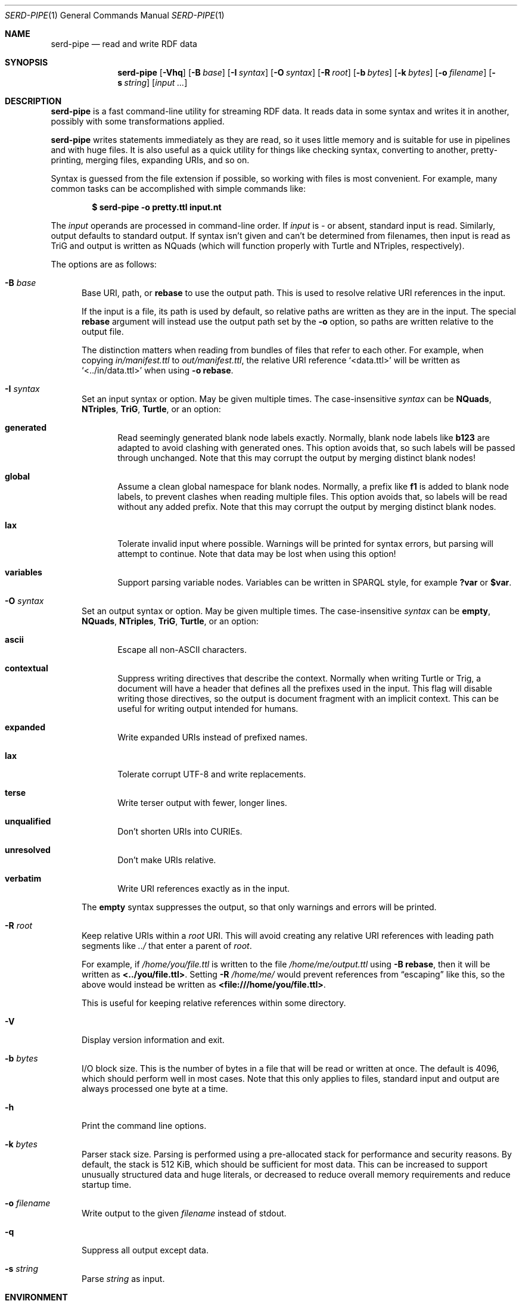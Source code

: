 .\" Copyright 2011-2024 David Robillard <d@drobilla.net>
.\" SPDX-License-Identifier: ISC
.Dd May 04, 2023
.Dt SERD-PIPE 1
.Os Serd 1.1.1
.Sh NAME
.Nm serd-pipe
.Nd read and write RDF data
.Sh SYNOPSIS
.Nm serd-pipe
.Op Fl Vhq
.Op Fl B Ar base
.Op Fl I Ar syntax
.Op Fl O Ar syntax
.Op Fl R Ar root
.Op Fl b Ar bytes
.Op Fl k Ar bytes
.Op Fl o Ar filename
.Op Fl s Ar string
.Op Ar input ...
.Sh DESCRIPTION
.Nm
is a fast command-line utility for streaming RDF data.
It reads data in some syntax and writes it in another,
possibly with some transformations applied.
.Pp
.Nm
writes statements immediately as they are read,
so it uses little memory and is suitable for use in pipelines and with huge files.
It is also useful as a quick utility for things like checking syntax,
converting to another,
pretty-printing,
merging files,
expanding URIs,
and so on.
.Pp
Syntax is guessed from the file extension if possible,
so working with files is most convenient.
For example,
many common tasks can be accomplished with simple commands like:
.Pp
.Dl $ serd-pipe -o pretty.ttl input.nt
.Pp
The
.Ar input
operands are processed in command-line order.
If
.Ar input
is
.Ar -
or absent,
standard input is read.
Similarly, output defaults to standard output.
If syntax isn't given and can't be determined from filenames,
then input is read as TriG and output is written as NQuads
(which will function properly with Turtle and NTriples, respectively).
.Pp
The options are as follows:
.Bl -tag -width 3n
.It Fl B Ar base
Base URI, path, or
.Cm rebase
to use the output path.
This is used to resolve relative URI references in the input.
.Pp
If the input is a file,
its path is used by default,
so relative paths are written as they are in the input.
The special
.Cm rebase
argument will instead use the output path set by the
.Fl o
option,
so paths are written relative to the output file.
.Pp
The distinction matters when reading from bundles of files that refer to each other.
For example,
when copying
.Pa in/manifest.ttl
to
.Pa out/manifest.ttl ,
the relative URI reference
.Ql <data.ttl>
will be written as
.Ql <../in/data.ttl>
when using
.Fl o
.Cm rebase .
.It Fl I Ar syntax
Set an input syntax or option.
May be given multiple times.
The case-insensitive
.Ar syntax
can be
.Cm NQuads ,
.Cm NTriples ,
.Cm TriG ,
.Cm Turtle ,
or an option:
.Bl -tag -width 3n
.It Cm generated
Read seemingly generated blank node labels exactly.
Normally, blank node labels like
.Li b123
are adapted to avoid clashing with generated ones.
This option avoids that,
so such labels will be passed through unchanged.
Note that this may corrupt the output by merging distinct blank nodes!
.It Cm global
Assume a clean global namespace for blank nodes.
Normally,
a prefix like
.Li f1
is added to blank node labels,
to prevent clashes when reading multiple files.
This option avoids that,
so labels will be read without any added prefix.
Note that this may corrupt the output by merging distinct blank nodes.
.It Cm lax
Tolerate invalid input where possible.
Warnings will be printed for syntax errors,
but parsing will attempt to continue.
Note that data may be lost when using this option!
.It Cm variables
Support parsing variable nodes.
Variables can be written in SPARQL style, for example
.Li ?var
or
.Li $var .
.El
.It Fl O Ar syntax
Set an output syntax or option.
May be given multiple times.
The case-insensitive
.Ar syntax
can be
.Cm empty ,
.Cm NQuads ,
.Cm NTriples ,
.Cm TriG ,
.Cm Turtle ,
or an option:
.Bl -tag -width 3n
.It Cm ascii
Escape all non-ASCII characters.
.It Cm contextual
Suppress writing directives that describe the context.
Normally when writing Turtle or Trig,
a document will have a header that defines all the prefixes used in the input.
This flag will disable writing those directives,
so the output is document fragment with an implicit context.
This can be useful for writing output intended for humans.
.It Cm expanded
Write expanded URIs instead of prefixed names.
.It Cm lax
Tolerate corrupt UTF-8 and write replacements.
.It Cm terse
Write terser output with fewer, longer lines.
.It Cm unqualified
Don't shorten URIs into CURIEs.
.It Cm unresolved
Don't make URIs relative.
.It Cm verbatim
Write URI references exactly as in the input.
.El
.Pp
The
.Cm empty
syntax suppresses the output,
so that only warnings and errors will be printed.
.It Fl R Ar root
Keep relative URIs within a
.Ar root
URI.
This will avoid creating any relative URI references with leading path segments like
.Pa ../
that enter a parent of
.Ar root .
.Pp
For example,
if
.Pa /home/you/file.ttl
is written to the file
.Pa /home/me/output.ttl
using
.Fl B Cm rebase ,
then it will be written as
.Li <../you/file.ttl> .
Setting
.Fl R Pa /home/me/
would prevent references from
.Dq escaping
like this,
so the above would instead be written as
.Li <file:///home/you/file.ttl> .
.Pp
This is useful for keeping relative references within some directory.
.It Fl V
Display version information and exit.
.It Fl b Ar bytes
I/O block size.
This is the number of bytes in a file that will be read or written at once.
The default is 4096, which should perform well in most cases.
Note that this only applies to files, standard input and output are always processed one byte at a time.
.It Fl h
Print the command line options.
.It Fl k Ar bytes
Parser stack size.
Parsing is performed using a pre-allocated stack for performance and security reasons.
By default, the stack is 512 KiB, which should be sufficient for most data.
This can be increased to support unusually structured data and huge literals,
or decreased to reduce overall memory requirements and reduce startup time.
.It Fl o Ar filename
Write output to the given
.Ar filename
instead of stdout.
.It Fl q
Suppress all output except data.
.It Fl s Ar string
Parse
.Ar string
as input.
.El
.Sh ENVIRONMENT
Errors and warnings are printed in color by default if the output is a terminal.
This can be overridden with environment variables:
.Pp
.Bl -tag -compact -width 14n
.It Ev NO_COLOR
If present (regardless of value), color is disabled.
.It Ev CLICOLOR
If set to 0, color is disabled.
.It Ev CLICOLOR_FORCE
If set to anything other than 0, color is forced on.
.El
.Sh FILES
No files are accessed except those given on the command-line.
Filename extensions are significant if no syntax is specified:
.Pa .nq
is used for NQuads,
.Pa .nt
for NTriples,
.Pa .trig
for TriG, and
.Pa .ttl
for Turtle.
.Sh EXIT STATUS
.Nm
exits with a status of 0, or non-zero if an error occurred.
.Sh EXAMPLES
.Bl -tag -width 3n
.It Format a Turtle file to stdout:
.Nm Fl O
.Ar turtle
.Pa input.ttl
.It Print only errors and discard the output:
.Nm Fl O
.Ar empty
.Pa input.ttl
.It Convert an NTriples file to Turtle:
.Nm Fl o
.Ar output.ttl
.Pa input.nt
.It Expand all prefixed names into full URIs:
.Nm Fl O
.Ar expanded
.Fl o
.Ar expanded.ttl
.Pa input.ttl
.It Merge two files:
.Nm Fl o
.Pa merged.ttl
.Pa header.ttl
.Pa body.ttl
.El
.Sh SEE ALSO
.Bl -item -compact
.It
.Lk http://drobilla.net/software/serd/
.It
.Lk http://gitlab.com/drobilla/serd/
.El
.Sh STANDARDS
.Bl -item
.It
.Rs
.%A W3C
.%T RDF 1.1 NQuads
.%D February 2014
.Re
.Lk https://www.w3.org/TR/n-quads/
.It
.Rs
.%A W3C
.%D February 2014
.%T RDF 1.1 NTriples
.Re
.Lk https://www.w3.org/TR/n-triples/
.It
.Rs
.%A W3C
.%T RDF 1.1 TriG
.%D February 2014
.Re
.Lk https://www.w3.org/TR/trig/
.It
.Rs
.%A W3C
.%D February 2014
.%T RDF 1.1 Turtle
.Re
.Lk https://www.w3.org/TR/turtle/
.El
.Sh AUTHORS
.Nm
is a part of serd, by
.An David Robillard
.Mt d@drobilla.net .
